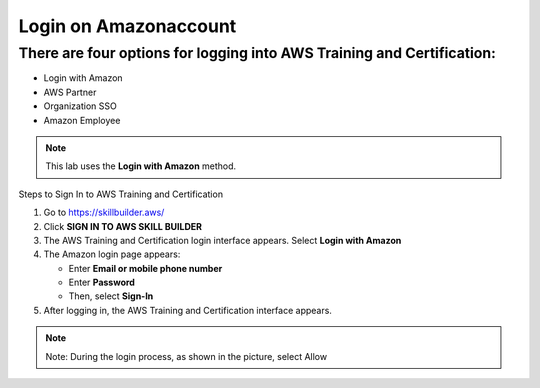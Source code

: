 Login on Amazonaccount
===============


There are four options for logging into AWS Training and Certification:
-------------

- Login with Amazon  
- AWS Partner  
- Organization SSO  
- Amazon Employee  

.. note::

   This lab uses the **Login with Amazon** method.

Steps to Sign In to AWS Training and Certification


1. Go to https://skillbuilder.aws/
2. Click **SIGN IN TO AWS SKILL BUILDER**
3. The AWS Training and Certification login interface appears. Select **Login with Amazon**
4. The Amazon login page appears:

   - Enter **Email or mobile phone number**
   - Enter **Password**
   - Then, select **Sign-In**
5. After logging in, the AWS Training and Certification interface appears.

.. note::

   Note: During the login process, as shown in the picture, select Allow



